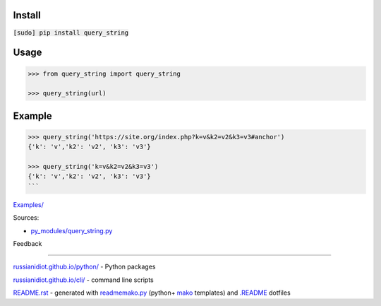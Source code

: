 .. image:: https://img.shields.io/badge/language-python-blue.svg

.. image:: https://img.shields.io/pypi/pyversions/query_string.svg
   :target: https://pypi.python.org/pypi/query_string

|codacy| |landscape| |codeclimate| |scrutinizer|

.. |scrutinizer| image:: https://scrutinizer-ci.com/g/russianidiot/query_string.py/badges/quality-score.png?b=master
   :target: https://scrutinizer-ci.com/g/russianidiot/query_string.py/
   :alt: scrutinizer-ci.com

.. |codacy| image:: https://api.codacy.com/project/badge/Grade/9f7c296290b84b60801f3ad5bf7c4596
   :target: https://www.codacy.com/app/russianidiot-github/query_string-py/dashboard
   :alt: codacy.com

.. |codeclimate| image:: https://codeclimate.com/github/russianidiot/query_string.py/badges/gpa.svg
   :target: https://codeclimate.com/github/russianidiot/query_string.py
   :alt: codeclimate.com

.. |landscape| image:: https://landscape.io/github/russianidiot/query_string.py/master/landscape.svg?style=flat
   :target: https://landscape.io/github/russianidiot/query_string.py/master/landscape.svg?style=flat
   :alt: landscape.io

Install
```````

:code:`[sudo] pip install query_string`

Usage
`````

.. code:: python
	
	>>> from query_string import query_string
	
	>>> query_string(url)

Example
```````

.. code:: python
	
	>>> query_string('https://site.org/index.php?k=v&k2=v2&k3=v3#anchor')
	{'k': 'v','k2': 'v2', 'k3': 'v3'}
	
	>>> query_string('k=v&k2=v2&k3=v3')
	{'k': 'v','k2': 'v2', 'k3': 'v3'}
	```

`Examples/`_

.. _Examples/: https://github.com/russianidiot/query_string.py/tree/master/Examples

Sources:

*	`py_modules/query_string.py`_

.. _`py_modules/query_string.py`: https://github.com/russianidiot/query_string.py/blob/master/py_modules/query_string.py

Feedback |github_issues| |gitter| |github_follow|

.. |github_issues| image:: https://img.shields.io/github/issues/russianidiot/query_string.py.svg
	:target: https://github.com/russianidiot/query_string.py/issues

.. |github_follow| image:: https://img.shields.io/github/followers/russianidiot.svg?style=social&label=Follow
	:target: https://github.com/russianidiot

.. |gitter| image:: https://badges.gitter.im/russianidiot/query_string.py.svg
	:target: https://gitter.im/russianidiot/query_string.py

----

`russianidiot.github.io/python/`_  - Python packages

.. _russianidiot.github.io/python/: http://russianidiot.github.io/python/

`russianidiot.github.io/cli/`_  - command line scripts

.. _russianidiot.github.io/cli/: http://russianidiot.github.io/cli/

`README.rst`_  - generated with `readmemako.py`_ (python+ `mako`_ templates) and `.README`_ dotfiles

.. _README.rst: https://github.com/russianidiot/query_string.py/blob/master/README.rst
.. _readmemako.py: http://github.com/russianidiot/readmemako.py/
.. _mako: http://www.makotemplates.org/
.. _.README: https://github.com/russianidiot-dotfiles/.README
